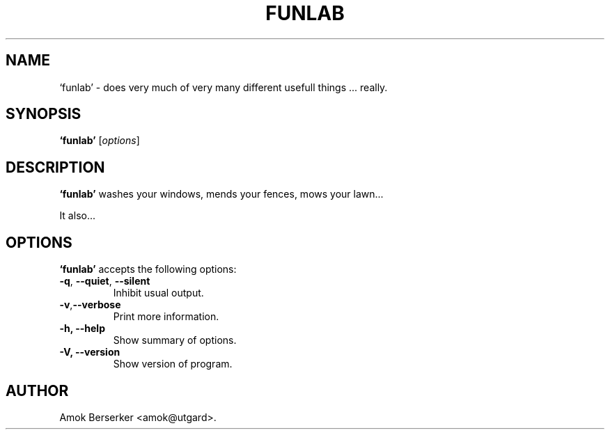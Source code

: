 .\"---             iwu 0.0.0 (c) 1978 by Marcin 'Amok' Konarski              ---
.\"
.\"Copyright:
.\"
.\"	i.  You may not make any changes in Copyright information.
.\"	ii. You must attach Copyright information to any part of every copy
.\"	    of this software.
.\"
.\" You are free to use this program as is, you can redistribute binary
.\" package freely but:
.\"  1. You can not use any part of sources of this software.
.\"  2. You can not redistribute any part of sources of this software.
.\"  3. No reverse engineering is allowed.
.\"  4. If you want redistribute binary package you can not demand any fees
.\"	    for this software.
.\"	    You can not even demand cost of the carrier (CD for example).
.\"  5. You can not include it to any commercial enterprise (for example 
.\"     as a free add-on to payed software or payed newspaper).
.\" This program is distributed in the hope that it will be useful, but WITHOUT
.\" ANY WARRANTY; without even the implied warranty of MERCHANTABILITY or
.\" FITNESS FOR A PARTICULAR PURPOSE. Use it at your own risk.
.\"
.TH FUNLAB 1 "May 24, 1978"
.\" Please update the above date whenever this man page is modified.
.SH NAME
`funlab' \- does very much of very many different usefull things ... really.
.SH SYNOPSIS
.B `funlab'
.RI [ options ]
.SH DESCRIPTION
\fB`funlab'\fP washes your windows, mends your fences, mows your lawn...
.PP
It also...
.SH OPTIONS
\fB`funlab'\fP accepts the following options:
.TP
.BR  -q , " --quiet" , " --silent"
Inhibit usual output.
.TP
.BR  -v , "--verbose"
Print more information.
.TP
.B \-h, \-\-help
Show summary of options.
.TP
.B \-V, \-\-version
Show version of program.
.\" .SH "SEE ALSO"
.\" .BR foo "(1), " bar (1)
.SH AUTHOR
Amok Berserker <amok@utgard>.
